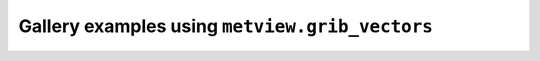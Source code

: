 Gallery examples using ``metview.grib_vectors``
^^^^^^^^^^^^^^^^^^^^^^^^^^^^^^^^^^^^^^^^^^^^^^^^
.. raw:: html

    <div class="sphx-glr-thumbcontainer">

.. only:: html

 .. figure:: /_static/gallery/wind_coloured_by_t_thumb.png
     :alt: GRIB - Wind Coloured by Temperature

     :ref:`gallery_wind_coloured_by_t`

.. raw:: html

    </div>


.. raw:: html

    <div class="sphx-glr-thumbcontainer">

.. only:: html

 .. figure:: /_static/gallery/gradient_vector_thumb.png
     :alt: GRIB - Temperature Gradient Vectors

     :ref:`gallery_gradient_vector`

.. raw:: html

    </div>



.. raw:: html

    <div class="sphx-glr-clear"></div>
